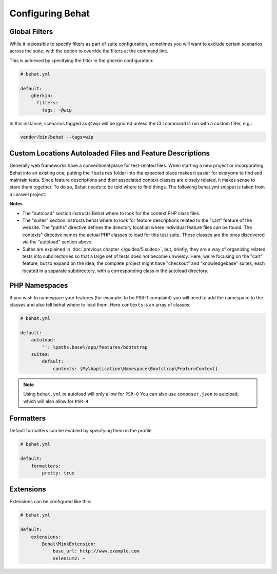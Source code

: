 Configuring Behat
=================

Global Filters
--------------

While it is possible to specify filters as part of suite configuration, sometimes you will want to 
exclude certain scenarios across the suite, with the option to override the filters at the command line.

This is achieved by specifying the filter in the gherkin configuration:

.. code-block:: yaml

    # behat.yml

    default:
        gherkin:
          filters:
            tags: ~@wip
            
In this instance, scenarios tagged as @wip will be ignored unless the CLI command is run with a custom filter, e.g.:

.. code-block:: bash

    vendor/bin/behat --tags=wip

Custom Locations Autoloaded Files and Feature Descriptions
----------------------------------------------------------

Generally web frameworks have a conventional place for test-related
files. When starting a new project or incorporating Behat into an
existing one, putting the ``features`` folder into the expected place
makes it easier for everyone to find and maintain tests.  Since
feature descriptions and their associated context classes are closely
related, it makes sense to store them together. To do so, Behat needs
to be told where to find things. The following behat.yml snippet is
taken from a Laravel project:

.. code-block:: yaml
    default:
	autoload:
		'': %paths.base%/app/tests/features/bootstrap
	suites:
	    cart:
		paths: [ %paths.base%/app/tests/features/cart ]
		contexts: [ CartContext ]

**Notes**

- The "autoload" section instructs Behat where to look for the context
  PHP class files.

- The "suites" section instructs behat where to look for feature
  descriptions related to the "cart" feature of the website. The
  "paths" directive defines the directory location where individual
  feature files can be found. The contexts" directive names the actual
  PHP classes to load for this test suite. These classes are the ones
  discovered via the "autoload" section above.

- Suites are explained in :doc:`previous chapter </guides/5.suites>`,
  but, briefly, they are a way of organizing related tests into
  subdirectories so that a large set of tests does not become
  unwieldy. Here, we're focusing on the "cart" feature, but to expand
  on the idea, the complete project might have "checkout" and
  "knowledgebase" suites, each located in a separate subdirectory,
  with a corresponding class in the autoload directory.


PHP Namespaces
--------------

If you wish to namespace your features (for example: to be PSR-1
complaint) you will need to add the namespace to the classes and also
tell behat where to load them. Here ``contexts`` is an array of
classes:

.. code-block:: yaml


    # behat.yml

    default:
        autoload:
            '': %paths.base%/app/features/bootstrap
        suites:
            default:
                contexts: [My\Application\Namespace\Bootstrap\FeatureContext]

.. note::

    Using ``behat.yml`` to autoload will only allow for ``PSR-0``
    You can also use ``composer.json`` to autoload, which will also
    allow for ``PSR-4``
    
Formatters
----------

Default formatters can be enabled by specifying them in the profile.

.. code-block:: yaml

    # behat.yml

    default:
        formatters:
            pretty: true

Extensions
----------

Extensions can be configured like this:

.. code-block:: yaml

    # behat.yml
    
    default:
    	extensions:
            Behat\MinkExtension:
                base_url: http://www.example.com
            	selenium2: ~

